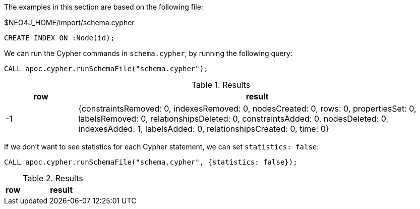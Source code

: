 The examples in this section are based on the following file:

.$NEO4J_HOME/import/schema.cypher
[source, cypher]
----
CREATE INDEX ON :Node(id);
----

We can run the Cypher commands in `schema.cypher`, by running the following query:

[source,cypher]
----
CALL apoc.cypher.runSchemaFile("schema.cypher");
----

.Results
[opts="header", cols="1,5"]
|===
| row | result
| -1  | {constraintsRemoved: 0, indexesRemoved: 0, nodesCreated: 0, rows: 0, propertiesSet: 0, labelsRemoved: 0, relationshipsDeleted: 0, constraintsAdded: 0, nodesDeleted: 0, indexesAdded: 1, labelsAdded: 0, relationshipsCreated: 0, time: 0}
|===

If we don't want to see statistics for each Cypher statement, we can set `statistics: false`:

[source,cypher]
----
CALL apoc.cypher.runSchemaFile("schema.cypher", {statistics: false});
----

.Results
[opts="header", cols="1,5"]
|===
| row | result
|===